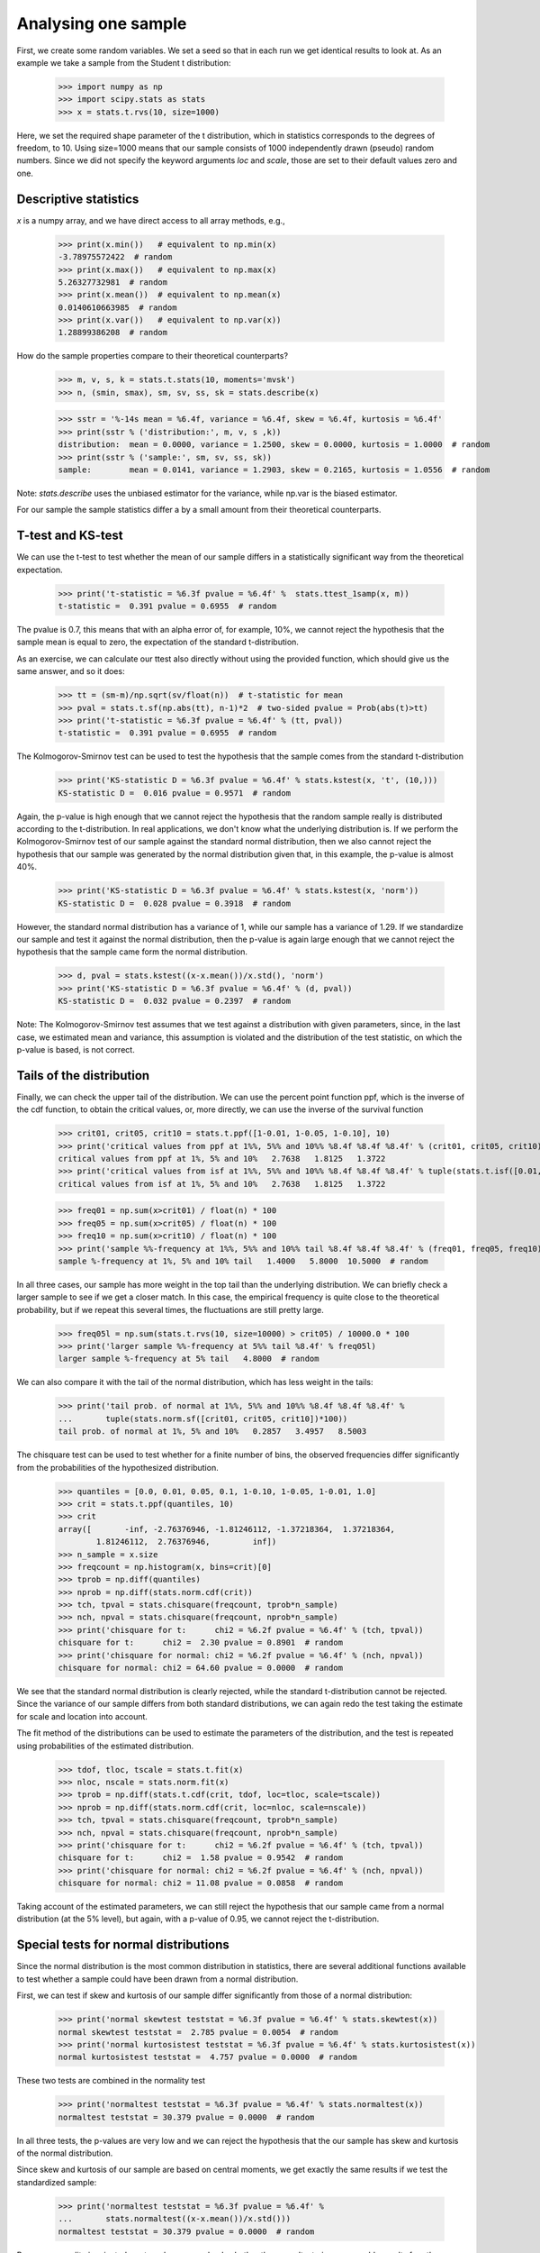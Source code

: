 Analysing one sample
--------------------

First, we create some random variables. We set a seed so that in each run
we get identical results to look at. As an example we take a sample from
the Student t distribution:

    >>> import numpy as np
    >>> import scipy.stats as stats
    >>> x = stats.t.rvs(10, size=1000)

Here, we set the required shape parameter of the t distribution, which
in statistics corresponds to the degrees of freedom, to 10. Using size=1000 means
that our sample consists of 1000 independently drawn (pseudo) random numbers.
Since we did not specify the keyword arguments `loc` and `scale`, those are
set to their default values zero and one.

Descriptive statistics
^^^^^^^^^^^^^^^^^^^^^^

`x` is a numpy array, and we have direct access to all array methods, e.g.,

    >>> print(x.min())   # equivalent to np.min(x)
    -3.78975572422  # random
    >>> print(x.max())   # equivalent to np.max(x)
    5.26327732981  # random
    >>> print(x.mean())  # equivalent to np.mean(x)
    0.0140610663985  # random
    >>> print(x.var())   # equivalent to np.var(x))
    1.28899386208  # random

How do the sample properties compare to their theoretical counterparts?

    >>> m, v, s, k = stats.t.stats(10, moments='mvsk')
    >>> n, (smin, smax), sm, sv, ss, sk = stats.describe(x)

    >>> sstr = '%-14s mean = %6.4f, variance = %6.4f, skew = %6.4f, kurtosis = %6.4f'
    >>> print(sstr % ('distribution:', m, v, s ,k))
    distribution:  mean = 0.0000, variance = 1.2500, skew = 0.0000, kurtosis = 1.0000  # random
    >>> print(sstr % ('sample:', sm, sv, ss, sk))
    sample:        mean = 0.0141, variance = 1.2903, skew = 0.2165, kurtosis = 1.0556  # random

Note: `stats.describe` uses the unbiased estimator for the variance, while
np.var is the biased estimator.


For our sample the sample statistics differ a by a small amount from
their theoretical counterparts.


T-test and KS-test
^^^^^^^^^^^^^^^^^^

We can use the t-test to test whether the mean of our sample differs
in a statistically significant way from the theoretical expectation.

    >>> print('t-statistic = %6.3f pvalue = %6.4f' %  stats.ttest_1samp(x, m))
    t-statistic =  0.391 pvalue = 0.6955  # random

The pvalue is 0.7, this means that with an alpha error of, for
example, 10%, we cannot reject the hypothesis that the sample mean
is equal to zero, the expectation of the standard t-distribution.


As an exercise, we can calculate our ttest also directly without
using the provided function, which should give us the same answer,
and so it does:

    >>> tt = (sm-m)/np.sqrt(sv/float(n))  # t-statistic for mean
    >>> pval = stats.t.sf(np.abs(tt), n-1)*2  # two-sided pvalue = Prob(abs(t)>tt)
    >>> print('t-statistic = %6.3f pvalue = %6.4f' % (tt, pval))
    t-statistic =  0.391 pvalue = 0.6955  # random

The Kolmogorov-Smirnov test can be used to test the hypothesis that
the sample comes from the standard t-distribution

    >>> print('KS-statistic D = %6.3f pvalue = %6.4f' % stats.kstest(x, 't', (10,)))
    KS-statistic D =  0.016 pvalue = 0.9571  # random

Again, the p-value is high enough that we cannot reject the
hypothesis that the random sample really is distributed according to the
t-distribution. In real applications, we don't know what the
underlying distribution is. If we perform the Kolmogorov-Smirnov
test of our sample against the standard normal distribution, then we
also cannot reject the hypothesis that our sample was generated by the
normal distribution given that, in this example, the p-value is almost 40%.

    >>> print('KS-statistic D = %6.3f pvalue = %6.4f' % stats.kstest(x, 'norm'))
    KS-statistic D =  0.028 pvalue = 0.3918  # random

However, the standard normal distribution has a variance of 1, while our
sample has a variance of 1.29. If we standardize our sample and test it
against the normal distribution, then the p-value is again large enough
that we cannot reject the hypothesis that the sample came form the
normal distribution.

    >>> d, pval = stats.kstest((x-x.mean())/x.std(), 'norm')
    >>> print('KS-statistic D = %6.3f pvalue = %6.4f' % (d, pval))
    KS-statistic D =  0.032 pvalue = 0.2397  # random

Note: The Kolmogorov-Smirnov test assumes that we test against a
distribution with given parameters, since, in the last case, we
estimated mean and variance, this assumption is violated and the
distribution of the test statistic, on which the p-value is based, is
not correct.

Tails of the distribution
^^^^^^^^^^^^^^^^^^^^^^^^^

Finally, we can check the upper tail of the distribution. We can use
the percent point function ppf, which is the inverse of the cdf
function, to obtain the critical values, or, more directly, we can use
the inverse of the survival function

    >>> crit01, crit05, crit10 = stats.t.ppf([1-0.01, 1-0.05, 1-0.10], 10)
    >>> print('critical values from ppf at 1%%, 5%% and 10%% %8.4f %8.4f %8.4f' % (crit01, crit05, crit10))
    critical values from ppf at 1%, 5% and 10%   2.7638   1.8125   1.3722
    >>> print('critical values from isf at 1%%, 5%% and 10%% %8.4f %8.4f %8.4f' % tuple(stats.t.isf([0.01,0.05,0.10],10)))
    critical values from isf at 1%, 5% and 10%   2.7638   1.8125   1.3722

    >>> freq01 = np.sum(x>crit01) / float(n) * 100
    >>> freq05 = np.sum(x>crit05) / float(n) * 100
    >>> freq10 = np.sum(x>crit10) / float(n) * 100
    >>> print('sample %%-frequency at 1%%, 5%% and 10%% tail %8.4f %8.4f %8.4f' % (freq01, freq05, freq10))
    sample %-frequency at 1%, 5% and 10% tail   1.4000   5.8000  10.5000  # random

In all three cases, our sample has more weight in the top tail than the
underlying distribution.
We can briefly check a larger sample to see if we get a closer match. In this
case, the empirical frequency is quite close to the theoretical probability,
but if we repeat this several times, the fluctuations are still pretty large.

    >>> freq05l = np.sum(stats.t.rvs(10, size=10000) > crit05) / 10000.0 * 100
    >>> print('larger sample %%-frequency at 5%% tail %8.4f' % freq05l)
    larger sample %-frequency at 5% tail   4.8000  # random

We can also compare it with the tail of the normal distribution, which
has less weight in the tails:

    >>> print('tail prob. of normal at 1%%, 5%% and 10%% %8.4f %8.4f %8.4f' %
    ...       tuple(stats.norm.sf([crit01, crit05, crit10])*100))
    tail prob. of normal at 1%, 5% and 10%   0.2857   3.4957   8.5003

The chisquare test can be used to test whether for a finite number of bins,
the observed frequencies differ significantly from the probabilities of the
hypothesized distribution.

    >>> quantiles = [0.0, 0.01, 0.05, 0.1, 1-0.10, 1-0.05, 1-0.01, 1.0]
    >>> crit = stats.t.ppf(quantiles, 10)
    >>> crit
    array([       -inf, -2.76376946, -1.81246112, -1.37218364,  1.37218364,
            1.81246112,  2.76376946,         inf])
    >>> n_sample = x.size
    >>> freqcount = np.histogram(x, bins=crit)[0]
    >>> tprob = np.diff(quantiles)
    >>> nprob = np.diff(stats.norm.cdf(crit))
    >>> tch, tpval = stats.chisquare(freqcount, tprob*n_sample)
    >>> nch, npval = stats.chisquare(freqcount, nprob*n_sample)
    >>> print('chisquare for t:      chi2 = %6.2f pvalue = %6.4f' % (tch, tpval))
    chisquare for t:      chi2 =  2.30 pvalue = 0.8901  # random
    >>> print('chisquare for normal: chi2 = %6.2f pvalue = %6.4f' % (nch, npval))
    chisquare for normal: chi2 = 64.60 pvalue = 0.0000  # random

We see that the standard normal distribution is clearly rejected, while the
standard t-distribution cannot be rejected. Since the variance of our sample
differs from both standard distributions, we can again redo the test taking
the estimate for scale and location into account.

The fit method of the distributions can be used to estimate the parameters
of the distribution, and the test is repeated using probabilities of the
estimated distribution.

    >>> tdof, tloc, tscale = stats.t.fit(x)
    >>> nloc, nscale = stats.norm.fit(x)
    >>> tprob = np.diff(stats.t.cdf(crit, tdof, loc=tloc, scale=tscale))
    >>> nprob = np.diff(stats.norm.cdf(crit, loc=nloc, scale=nscale))
    >>> tch, tpval = stats.chisquare(freqcount, tprob*n_sample)
    >>> nch, npval = stats.chisquare(freqcount, nprob*n_sample)
    >>> print('chisquare for t:      chi2 = %6.2f pvalue = %6.4f' % (tch, tpval))
    chisquare for t:      chi2 =  1.58 pvalue = 0.9542  # random
    >>> print('chisquare for normal: chi2 = %6.2f pvalue = %6.4f' % (nch, npval))
    chisquare for normal: chi2 = 11.08 pvalue = 0.0858  # random

Taking account of the estimated parameters, we can still reject the
hypothesis that our sample came from a normal distribution (at the 5% level),
but again, with a p-value of 0.95, we cannot reject the t-distribution.


Special tests for normal distributions
^^^^^^^^^^^^^^^^^^^^^^^^^^^^^^^^^^^^^^

Since the normal distribution is the most common distribution in statistics,
there are several additional functions available to test whether a sample
could have been drawn from a normal distribution.

First, we can test if skew and kurtosis of our sample differ significantly from
those of a normal distribution:

    >>> print('normal skewtest teststat = %6.3f pvalue = %6.4f' % stats.skewtest(x))
    normal skewtest teststat =  2.785 pvalue = 0.0054  # random
    >>> print('normal kurtosistest teststat = %6.3f pvalue = %6.4f' % stats.kurtosistest(x))
    normal kurtosistest teststat =  4.757 pvalue = 0.0000  # random

These two tests are combined in the normality test

    >>> print('normaltest teststat = %6.3f pvalue = %6.4f' % stats.normaltest(x))
    normaltest teststat = 30.379 pvalue = 0.0000  # random

In all three tests, the p-values are very low and we can reject the hypothesis
that the our sample has skew and kurtosis of the normal distribution.

Since skew and kurtosis of our sample are based on central moments, we get
exactly the same results if we test the standardized sample:

    >>> print('normaltest teststat = %6.3f pvalue = %6.4f' %
    ...       stats.normaltest((x-x.mean())/x.std()))
    normaltest teststat = 30.379 pvalue = 0.0000  # random

Because normality is rejected so strongly, we can check whether the
normaltest gives reasonable results for other cases:

    >>> print('normaltest teststat = %6.3f pvalue = %6.4f' %
    ...       stats.normaltest(stats.t.rvs(10, size=100)))
    normaltest teststat =  4.698 pvalue = 0.0955  # random
    >>> print('normaltest teststat = %6.3f pvalue = %6.4f' %
    ...              stats.normaltest(stats.norm.rvs(size=1000)))
    normaltest teststat =  0.613 pvalue = 0.7361  # random

When testing for normality of a small sample of t-distributed observations
and a large sample of normal-distributed observations, then in neither case
can we reject the null hypothesis that the sample comes from a normal
distribution. In the first case, this is because the test is not powerful
enough to distinguish a t and a normally distributed random variable in a
small sample.
